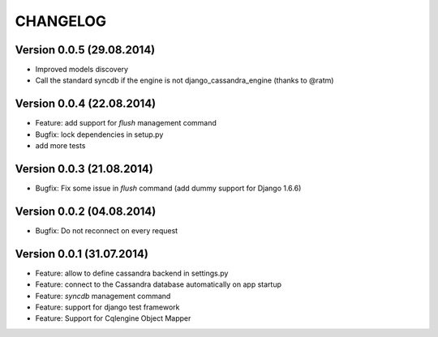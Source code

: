 CHANGELOG
=========

Version 0.0.5 (29.08.2014)
--------------------------

* Improved models discovery
* Call the standard syncdb if the engine is not django_cassandra_engine
  (thanks to @ratm)

Version 0.0.4 (22.08.2014)
--------------------------

* Feature: add support for *flush* management command
* Bugfix: lock dependencies in setup.py
* add more tests


Version 0.0.3 (21.08.2014)
--------------------------

* Bugfix: Fix some issue in *flush* command (add dummy support for Django 1.6.6)


Version 0.0.2 (04.08.2014)
--------------------------

* Bugfix: Do not reconnect on every request


Version 0.0.1 (31.07.2014)
--------------------------

* Feature: allow to define cassandra backend in settings.py
* Feature: connect to the Cassandra database automatically on app startup
* Feature: *syncdb* management command
* Feature: support for django test framework
* Feature: Support for Cqlengine Object Mapper
